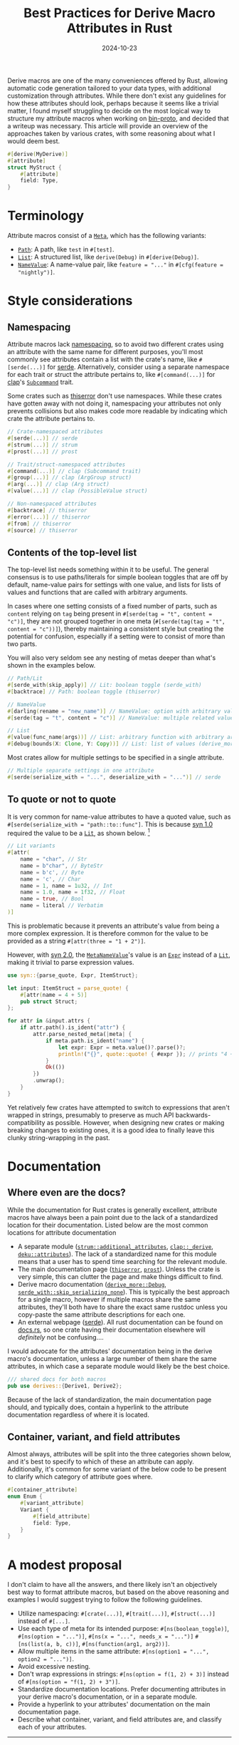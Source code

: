 #+TITLE: Best Practices for Derive Macro Attributes in Rust
#+DATE: 2024-10-23

Derive macros are one of the many conveniences offered by Rust, allowing automatic code generation tailored to your data types, with additional customization through attributes. While there don't exist any guidelines for how these attributes should look, perhaps because it seems like a trivial matter, I found myself struggling to decide on the most logical way to structure my attribute macros when working on [[https://github.com/wojciech-graj/bin-proto][bin-proto]], and decided that a writeup was necessary. This article will provide an overview of the approaches taken by various crates, with some reasoning about what I would deem best.

#+BEGIN_SRC rust
#[derive(MyDerive)]
#[attribute]
struct MyStruct {
    #[attribute]
    field: Type,
}
#+END_SRC

* Terminology
Attribute macros consist of a [[https://docs.rs/syn/2.0.83/syn/enum.Meta.html][~Meta~]], which has the following variants:
- [[https://docs.rs/syn/2.0.83/syn/struct.Path.html][~Path~]]: A path, like ~test~ in ~#[test]~.
- [[https://docs.rs/syn/2.0.83/syn/struct.MetaList.html][~List~]]: A structured list, like ~derive(Debug)~ in ~#[derive(Debug)]~.
- [[https://docs.rs/syn/2.0.83/syn/struct.MetaNameValue.html][~NameValue~]]: A name-value pair, like ~feature = "..."~ in ~#[cfg(feature = "nightly")]~.

* Style considerations
** Namespacing
Attribute macros lack [[https://en.wikipedia.org/wiki/Namespace][namespacing]], so to avoid two different crates using an attribute with the same name for different purposes, you'll most commonly see attributes contain a list with the crate's name, like ~#[serde(...)]~ for [[https://crates.io/crates/serde][serde]]. Alternatively, consider using a separate namespace for each trait or struct the attribute pertains to, like ~#[command(...)]~ for [[https://crates.io/crates/clap][clap]]'s [[https://docs.rs/clap/4.5.20/clap/trait.Subcommand.html][~Subcommand~]] trait.

Some crates such as [[https://crates.io/crates/thiserror][thiserror]] don't use namespaces. While these crates have gotten away with not doing it, namespacing your attributes not only prevents collisions but also makes code more readable by indicating which crate the attribute pertains to.

#+BEGIN_SRC rust
// Crate-namespaced attributes
#[serde(...)] // serde
#[strum(...)] // strum
#[prost(...)] // prost

// Trait/struct-namespaced attributes
#[command(...)] // clap (Subcommand trait)
#[group(...)] // clap (ArgGroup struct)
#[arg(...)] // clap (Arg struct)
#[value(...)] // clap (PossibleValue struct)

// Non-namespaced attributes
#[backtrace] // thiserror
#[error(...)] // thiserror
#[from] // thiserror
#[source] // thiserror
#+END_SRC

** Contents of the top-level list
The top-level list needs something within it to be useful. The general consensus is to use paths/literals for simple boolean toggles that are off by default, name-value pairs for settings with one value, and lists for lists of values and functions that are called with arbitrary arguments.

In cases where one setting consists of a fixed number of parts, such as ~content~ relying on ~tag~ being present in ~#[serde(tag = "t", content = "c")]~, they are not grouped together in one meta (~#[serde(tag(tag = "t", content = "c"))]~), thereby maintaining a consistent style but creating the potential for confusion, especially if a setting were to consist of more than two parts.

You will also very seldom see any nesting of metas deeper than what's shown in the examples below.

#+BEGIN_SRC rust
// Path/Lit
#[serde_with(skip_apply)] // Lit: boolean toggle (serde_with)
#[backtrace] // Path: boolean toggle (thiserror)

// NameValue
#[darling(rename = "new_name")] // NameValue: option with arbitrary value (darling)
#[serde(tag = "t", content = "c")] // NameValue: multiple related values (serde)

// List
#[value(func_name(args))] // List: arbitrary function with arbitrary arguments (clap)
#[debug(bounds(X: Clone, Y: Copy))] // List: list of values (derive_more)
#+END_SRC

Most crates allow for multiple settings to be specified in a single attribute.

#+BEGIN_SRC rust
// Multiple separate settings in one attribute
#[serde(serialize_with = "...", deserialize_with = "...")] // serde
#+END_SRC

** To quote or not to quote
It is very common for name-value attributes to have a quoted value, such as ~#[serde(serialize_with = "path::to::func"]~. This is because [[https://crates.io/crates/syn/1.0.109][syn 1.0]] required the value to be a [[https://docs.rs/syn/1.0.109/syn/enum.Lit.html][~Lit~]], as shown below. [fn:: Technically [[https://crates.io/crates/syn/1.0.109][syn 1.0]] could parse expressions in name-value values, but it was not supported out-of-the-box, and didn't see widespread adoption.]

#+BEGIN_SRC rust
// Lit variants
#[attr(
    name = "char", // Str
    name = b"char", // ByteStr
    name = b'c', // Byte
    name = 'c', // Char
    name = 1, name = 1u32, // Int
    name = 1.0, name = 1f32, // Float
    name = true, // Bool
    name = literal // Verbatim
)]
#+END_SRC

This is problematic because it prevents an attribute's value from being a more complex expression. It is therefore common for the value to be provided as a string ~#[attr(three = "1 + 2")]~.

However, with [[https://crates.io/crates/syn][syn 2.0]], the [[https://docs.rs/syn/2.0.83/syn/struct.MetaNameValue.html][~MetaNameValue~]]'s value is an [[https://docs.rs/syn/2.0.83/syn/enum.Expr.html][~Expr~]] instead of a [[https://docs.rs/syn/2.0.83/syn/enum.Lit.html][~Lit~]], making it trivial to parse expression values.

#+BEGIN_SRC rust
use syn::{parse_quote, Expr, ItemStruct};

let input: ItemStruct = parse_quote! {
    #[attr(name = 4 + 5)]
    pub struct Struct;
};

for attr in &input.attrs {
    if attr.path().is_ident("attr") {
        attr.parse_nested_meta(|meta| {
            if meta.path.is_ident("name") {
                let expr: Expr = meta.value()?.parse()?;
                println!("{}", quote::quote! { #expr }); // prints "4 + 5"
            }
            Ok(())
        })
        .unwrap();
    }
}
#+END_SRC

Yet relatively few crates have attempted to switch to expressions that aren't wrapped in strings, presumably to preserve as much API backwards-compatibility as possible. However, when designing new crates or making breaking changes to existing ones, it is a good idea to finally leave this clunky string-wrapping in the past.

* Documentation
** Where even are the docs?
While the documentation for Rust crates is generally excellent, attribute macros have always been a pain point due to the lack of a standardized location for their documentation. Listed below are the most common locations for attribute documentation
- A separate module ([[https://docs.rs/strum/0.26.3/strum/additional_attributes/index.html][~strum::additional_attributes~]], [[https://docs.rs/clap/4.5.20/clap/_derive/index.html][~clap::_derive~]], [[https://docs.rs/deku/0.18.1/deku/attributes/index.html][~deku::attributes~]]). The lack of a standardized name for this module means that a user has to spend time searching for the relevant module.
- The main documentation page ([[https://docs.rs/thiserror/1.0.65/thiserror/][~thiserror~]], [[https://docs.rs/prost/0.13.3/prost/][~prost~]]). Unless the crate is very simple, this can clutter the page and make things difficult to find.
- Derive macro documentation ([[https://docs.rs/derive_more/1.0.0/derive_more/derive.Debug.html][~derive_more::Debug~]], [[https://docs.rs/serde_with/3.11.0/serde_with/attr.skip_serializing_none.html][~serde_with::skip_serializing_none~]]). This is typically the best approach for a single macro, however if multiple macros share the same attributes, they'll both have to share the exact same rustdoc unless you copy-paste the same attribute descriptions for each one.
- An external webpage ([[https://serde.rs/attributes.html][serde]]). All rust documentation can be found on [[https://docs.rs/][docs.rs]], so one crate having their documentation elsewhere will /definitely/ not be confusing....

I would advocate for the attributes' documentation being in the derive macro's documentation, unless a large number of them share the same attributes, in which case a separate module would likely be the best choice.

#+BEGIN_SRC rust
/// shared docs for both macros
pub use derives::{Derive1, Derive2};
#+END_SRC

Because of the lack of standardization, the main documentation page should, and typically does, contain a hyperlink to the attribute documentation regardless of where it is located.

** Container, variant, and field attributes
Almost always, attributes will be split into the three categories shown below, and it's best to specify to which of these an attribute can apply. Additionally, it's common for some variant of the below code to be present to clarify which category of attribute goes where.

#+BEGIN_SRC rust
#[container_attribute]
enum Enum {
    #[variant_attribute]
    Variant {
        #[field_attribute]
        field: Type,
    }
}
#+END_SRC

* A modest proposal
I don't claim to have all the answers, and there likely isn't an objectively best way to format attribute macros, but based on the above reasoning and examples I would suggest trying to follow the following guidelines.
- Utilize namespacing: ~#[crate(...)]~, ~#[trait(...)]~, ~#[struct(...)]~ instead of ~#[...]~.
- Use each type of meta for its intended purpose: ~#[ns(boolean_toggle)]~, ~#[ns(option = "...")]~, ~#[ns(x = "...", needs_x = "...")]~ ~#[ns(list(a, b, c))]~, ~#[ns(function(arg1, arg2))]~.
- Allow multiple items in the same attribute: ~#[ns(option1 = "...", option2 = "...")]~.
- Avoid excessive nesting.
- Don't wrap expressions in strings: ~#[ns(option = f(1, 2) + 3)]~ instead of ~#[ns(option = "f(1, 2) + 3")]~.
- Standardize documentation locations. Prefer documenting attributes in your derive macro's documentation, or in a separate module.
- Provide a hyperlink to your attributes' documentation on the main documentation page.
- Describe what container, variant, and field attributes are, and classify each of your attributes.

-----

* Annex: A case study on what NOT to do
My favourite example of attribute macros done wrong is the now abandoned [[https://crates.io/crates/protocol][protocol]] crate, the goal of which was to easily encode and decode data types to and from binary. For the snippet below, you'll find that there is inconsistent naming of ~discriminant~ and ~discriminator~, inconsistent use of name-value and list metas, and ~#[repr(...)]~ is used to specify the type of the discriminant, which also inadvertently forces a specific in-memory layout of the enum which could be less efficient. Not bad for 7 lines of code.

#+BEGIN_SRC rust
#[derive(Protocol)]
#[protocol(discriminant = "integer")]
#[repr(u8)]
enum Enum {
    #[protocol(discriminator(42))]
    Variant,
}
#+END_SRC

* Revision history
*** 2024-10-23
- Per [[https://www.reddit.com/r/rust/comments/1gaeel7/comment/ltebmyi/?utm_source=share&utm_medium=web3x&utm_name=web3xcss&utm_term=1&utm_content=share_button][Edward Page's feedback]]:
  - Discuss struct/trait-based namespacing as an alternative to crate-based namespacing.
  - Clarify that it wasn't impossible for name-value values to be expressions in syn 1.0.
